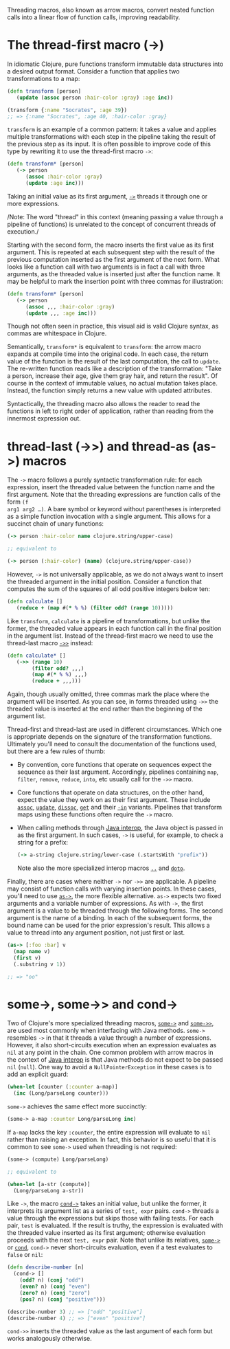 Threading macros, also known as arrow macros, convert nested function calls into
a linear flow of function calls, improving readability.

* The thread-first macro (->)
  :PROPERTIES:
  :CUSTOM_ID: thread-first
  :END:

In idiomatic Clojure, pure functions transform immutable data structures into a
desired output format. Consider a function that applies two transformations to a
map:

#+BEGIN_SRC clojure
    (defn transform [person]
       (update (assoc person :hair-color :gray) :age inc))

    (transform {:name "Socrates", :age 39})
    ;; => {:name "Socrates", :age 40, :hair-color :gray}
#+END_SRC

=transform= is an example of a common pattern: it takes a value and applies
multiple transformations with each step in the pipeline taking the result of the
previous step as its input. It is often possible to improve code of this type by
rewriting it to use the thread-first macro =->=:

#+BEGIN_SRC clojure
    (defn transform* [person]
       (-> person
          (assoc :hair-color :gray)
          (update :age inc)))
#+END_SRC

Taking an initial value as its first argument, [[https://clojure.github.io/clojure/clojure.core-api.html#clojure.core/->][=->=]] threads it through one or
more expressions.

/Note: The word "thread" in this context (meaning passing a value through a
pipeline of functions) is unrelated to the concept of concurrent threads of
execution./

Starting with the second form, the macro inserts the first value as its first
argument. This is repeated at each subsequent step with the result of the
previous computation inserted as the first argument of the next form. What looks
like a function call with two arguments is in fact a call with three arguments,
as the threaded value is inserted just after the function name. It may be
helpful to mark the insertion point with three commas for illustration:

#+BEGIN_SRC clojure
    (defn transform* [person]
       (-> person
          (assoc ,,, :hair-color :gray)
          (update ,,, :age inc)))
#+END_SRC

Though not often seen in practice, this visual aid is valid Clojure syntax, as
commas are whitespace in Clojure.

Semantically, =transform*= is equivalent to =transform=: the arrow macro expands at
compile time into the original code. In each case, the return value of the
function is the result of the last computation, the call to =update=. The
re-written function reads like a description of the transformation: "Take a
person, increase their age, give them gray hair, and return the result". Of
course in the context of immutable values, no actual mutation takes place.
Instead, the function simply returns a new value with updated attributes.

Syntactically, the threading macro also allows the reader to read the functions
in left to right order of application, rather than reading from the innermost
expression out.

* thread-last (->>) and thread-as (as->) macros
  :PROPERTIES:
  :CUSTOM_ID: thread-last
  :END:

The =->= macro follows a purely syntactic transformation rule: for each
expression, insert the threaded value between the function name and the first
argument. Note that the threading expressions are function calls of the form =(f
arg1 arg2 …​)=. A bare symbol or keyword without parentheses is interpreted as a
simple function invocation with a single argument. This allows for a succinct
chain of unary functions:

#+BEGIN_SRC clojure
    (-> person :hair-color name clojure.string/upper-case)

    ;; equivalent to

    (-> person (:hair-color) (name) (clojure.string/upper-case))
#+END_SRC

However, =->= is not universally applicable, as we do not always want to insert
the threaded argument in the initial position. Consider a function that computes
the sum of the squares of all odd positive integers below ten:

#+BEGIN_SRC clojure
    (defn calculate []
       (reduce + (map #(* % %) (filter odd? (range 10)))))
#+END_SRC

Like =transform=, =calculate= is a pipeline of transformations, but unlike the
former, the threaded value appears in each function call in the final position
in the argument list. Instead of the thread-first macro we need to use the
thread-last macro [[https://clojure.github.io/clojure/clojure.core-api.html#clojure.core/->>][=->>=]] instead:

#+BEGIN_SRC clojure
    (defn calculate* []
       (->> (range 10)
            (filter odd? ,,,)
            (map #(* % %) ,,,)
            (reduce + ,,,)))
#+END_SRC

Again, though usually omitted, three commas mark the place where the argument
will be inserted. As you can see, in forms threaded using =->>= the threaded value
is inserted at the end rather than the beginning of the argument list.

Thread-first and thread-last are used in different circumstances. Which one is
appropriate depends on the signature of the transformation functions. Ultimately
you'll need to consult the documentation of the functions used, but there are a
few rules of thumb:

- By convention, core functions that operate on sequences expect the sequence as
  their last argument. Accordingly, pipelines containing =map=, =filter=, =remove=,
  =reduce=, =into=, etc usually call for the =->>= macro.

- Core functions that operate on data structures, on the other hand, expect the
  value they work on as their first argument. These include [[https://clojure.github.io/clojure/clojure.core-api.html#clojure.core/assoc][=assoc=]], [[https://clojure.github.io/clojure/clojure.core-api.html#clojure.core/update][=update=]],
  [[https://clojure.github.io/clojure/clojure.core-api.html#clojure.core/dissoc][=dissoc=]], [[https://clojure.github.io/clojure/clojure.core-api.html#clojure.core/get][=get=]] and their [[https://clojure.github.io/clojure/clojure.core-api.html#clojure.core/assoc-in][=-in=]] variants. Pipelines that transform maps using
  these functions often require the =->= macro.

- When calling methods through [[file:xref/../../reference/java_interop.org][Java interop]], the Java object is passed in as the
  first argument. In such cases, =->= is useful, for example, to check a string
  for a prefix:

  #+BEGIN_SRC clojure
      (-> a-string clojure.string/lower-case (.startsWith "prefix"))
  #+END_SRC

  Note also the more specialized interop macros [[https://clojure.github.io/clojure/clojure.core-api.html#clojure.core/..][=..=]] and [[https://clojure.github.io/clojure/clojure.core-api.html#clojure.core/doto][=doto=]].

Finally, there are cases where neither =->= nor =->>= are applicable. A pipeline may
consist of function calls with varying insertion points. In these cases, you'll
need to use [[https://clojure.github.io/clojure/clojure.core-api.html#clojure.core/as->][=as->=]], the more flexible alternative. =as->= expects two fixed
arguments and a variable number of expressions. As with =->=, the first argument
is a value to be threaded through the following forms. The second argument is
the name of a binding. In each of the subsequent forms, the bound name can be
used for the prior expression's result. This allows a value to thread into any
argument position, not just first or last.

#+BEGIN_SRC clojure
    (as-> [:foo :bar] v
      (map name v)
      (first v)
      (.substring v 1))

    ;; => "oo"
#+END_SRC

* some->, some->> and cond->
  :PROPERTIES:
  :CUSTOM_ID: _some_some_and_cond
  :END:

Two of Clojure's more specialized threading macros, [[https://clojure.github.io/clojure/clojure.core-api.html#clojure.core/some->][=some->=]] and [[https://clojure.github.io/clojure/clojure.core-api.html#clojure.core/some->>][=some->>=]], are
used most commonly when interfacing with Java methods. =some->= resembles =->= in
that it threads a value through a number of expressions. However, it also
short-circuits execution when an expression evaluates as =nil= at any point in the
chain. One common problem with arrow macros in the context of [[file:xref/../../reference/java_interop.org][Java interop]] is
that Java methods do not expect to be passed =nil= (=null=). One way to avoid a
=NullPointerException= in these cases is to add an explicit guard:

#+BEGIN_SRC clojure
    (when-let [counter (:counter a-map)]
      (inc (Long/parseLong counter)))
#+END_SRC

=some->= achieves the same effect more succinctly:

#+BEGIN_SRC clojure
    (some-> a-map :counter Long/parseLong inc)
#+END_SRC

If =a-map= lacks the key =:counter=, the entire expression will evaluate to =nil=
rather than raising an exception. In fact, this behavior is so useful that it is
common to see =some->= used when threading is not required:

#+BEGIN_SRC clojure
    (some-> (compute) Long/parseLong)

    ;; equivalent to

    (when-let [a-str (compute)]
      (Long/parseLong a-str))
#+END_SRC

Like =->=, the macro [[https://clojure.github.io/clojure/clojure.core-api.html#clojure.core/cond->][=cond->=]] takes an initial value, but unlike the former, it
interprets its argument list as a series of =test, expr= pairs. =cond->= threads a
value through the expressions but skips those with failing tests. For each pair,
=test= is evaluated. If the result is truthy, the expression is evaluated with the
threaded value inserted as its first argument; otherwise evaluation proceeds
with the next =test, expr= pair. Note that unlike its relatives, [[https://clojure.github.io/clojure/clojure.core-api.html#clojure.core/some->][=some->=]] or
[[https://clojure.github.io/clojure/clojure.core-api.html#clojure.core/cond][=cond=]], =cond->= never short-circuits evaluation, even if a test evaluates to
=false= or =nil=:

#+BEGIN_SRC clojure
    (defn describe-number [n]
      (cond-> []
        (odd? n) (conj "odd")
        (even? n) (conj "even")
        (zero? n) (conj "zero")
        (pos? n) (conj "positive")))

    (describe-number 3) ;; => ["odd" "positive"]
    (describe-number 4) ;; => ["even" "positive"]
#+END_SRC

=cond->>= inserts the threaded value as the last argument of each form but works
analogously otherwise.
